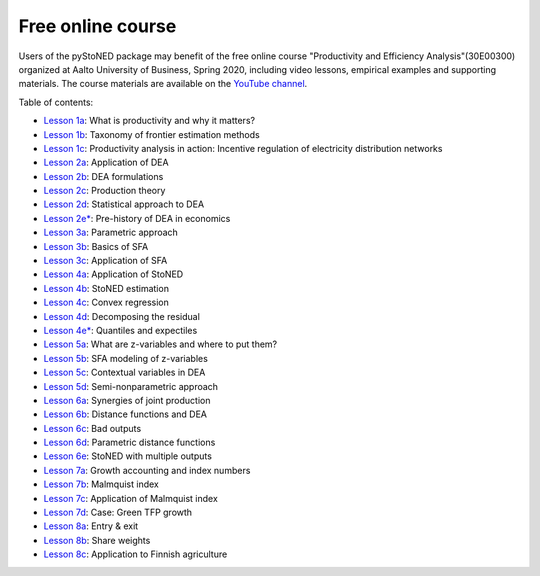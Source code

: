Free online course
==================

Users of the pyStoNED package may benefit of the free online course "Productivity and Efficiency Analysis"(30E00300) 
organized at Aalto University of Business, Spring 2020, including video lessons, 
empirical examples and supporting materials. The course materials are available on the `YouTube channel <https://youtube.com/playlist?list=PL1V6V9R5sTmkYINZ-fNGJPrhN4806rje_>`_.

Table of contents:

- `Lesson 1a <https://github.com/ds2010/pyStoNED/raw/master/notebooks/slides/PROD_1a_motivation.pdf>`_: What is productivity and why it matters?
- `Lesson 1b <https://mycourses.aalto.fi/pluginfile.php/1232169/mod_folder/content/0/PROD_1b_taxonomy.pdf?forcedownload=1>`_: Taxonomy of frontier estimation methods
- `Lesson 1c <https://mycourses.aalto.fi/pluginfile.php/1232169/mod_folder/content/0/PROD_1c_application.pdf?forcedownload=1>`_: Productivity analysis in action: Incentive regulation of electricity distribution networks

- `Lesson 2a <https://mycourses.aalto.fi/pluginfile.php/1232169/mod_folder/content/0/PROD_2a_Application.pdf?forcedownload=1>`_: Application of DEA
- `Lesson 2b <https://mycourses.aalto.fi/pluginfile.php/1232169/mod_folder/content/0/PROD_2b_DEAformulations.pdf?forcedownload=1>`_: DEA formulations
- `Lesson 2c <https://mycourses.aalto.fi/pluginfile.php/1232169/mod_folder/content/0/PROD_2c_Production_theory.pdf?forcedownload=1>`_: Production theory
- `Lesson 2d <https://mycourses.aalto.fi/pluginfile.php/1232169/mod_folder/content/0/PROD_2d_DEAstatistics.pdf?forcedownload=1>`_: Statistical approach to DEA
- `Lesson 2e* <https://mycourses.aalto.fi/pluginfile.php/1232169/mod_folder/content/0/PROD_2e_prehistory.pdf?forcedownload=1>`_: Pre-history of DEA in economics

- `Lesson 3a <https://mycourses.aalto.fi/pluginfile.php/1232169/mod_folder/content/0/PROD_3a_parametric_approach.pdf?forcedownload=1>`_: Parametric approach
- `Lesson 3b <https://mycourses.aalto.fi/pluginfile.php/1232169/mod_folder/content/0/PROD_3b_SFA_basics.pdf?forcedownload=1>`_: Basics of SFA
- `Lesson 3c <https://mycourses.aalto.fi/pluginfile.php/1232169/mod_folder/content/0/PROD_3c_SFA_Application.pdf?forcedownload=1>`_: Application of SFA

- `Lesson 4a <https://mycourses.aalto.fi/pluginfile.php/1232169/mod_folder/content/0/PROD_4a_StoNED_Application.pdf?forcedownload=1>`_: Application of StoNED
- `Lesson 4b <https://mycourses.aalto.fi/pluginfile.php/1232169/mod_folder/content/0/PROD_4b_StoNED_procedure.pdf?forcedownload=1>`_: StoNED estimation
- `Lesson 4c <https://mycourses.aalto.fi/pluginfile.php/1232169/mod_folder/content/0/PROD_4c_CNLS.pdf?forcedownload=1>`_: Convex regression
- `Lesson 4d <https://mycourses.aalto.fi/mod/lesson/view.php?id=567423>`_: Decomposing the residual
- `Lesson 4e* <https://mycourses.aalto.fi/pluginfile.php/1232169/mod_folder/content/0/PROD_4e_Quantiles.pdf?forcedownload=1>`_: Quantiles and expectiles

- `Lesson 5a <https://mycourses.aalto.fi/pluginfile.php/1232169/mod_folder/content/0/PROD_5a_WhatZ.pdf?forcedownload=1>`_: What are z-variables and where to put them?
- `Lesson 5b <https://mycourses.aalto.fi/pluginfile.php/1232169/mod_folder/content/0/PROD_5b_SFAZ.pdf?forcedownload=1>`_: SFA modeling of z-variables
- `Lesson 5c <https://mycourses.aalto.fi/pluginfile.php/1232169/mod_folder/content/0/PROD_5c_DEAZ.pdf?forcedownload=1>`_: Contextual variables in DEA
- `Lesson 5d <https://mycourses.aalto.fi/pluginfile.php/1232169/mod_folder/content/0/PROD_5d_StoNEZD.pdf?forcedownload=1>`_: Semi-nonparametric approach

- `Lesson 6a <https://mycourses.aalto.fi/pluginfile.php/1232169/mod_folder/content/0/PROD_6a_synergies.pdf?forcedownload=1>`_: Synergies of joint production
- `Lesson 6b <https://mycourses.aalto.fi/pluginfile.php/1232169/mod_folder/content/0/PROD_6b_distancefunctions.pdf?forcedownload=1>`_: Distance functions and DEA
- `Lesson 6c <https://mycourses.aalto.fi/pluginfile.php/1232169/mod_folder/content/0/PROD_6c_badoutputs.pdf?forcedownload=1>`_: Bad outputs
- `Lesson 6d <https://mycourses.aalto.fi/pluginfile.php/1232169/mod_folder/content/0/PROD_6d_ParametricD.pdf?forcedownload=1>`_: Parametric distance functions
- `Lesson 6e <https://mycourses.aalto.fi/pluginfile.php/1232169/mod_folder/content/0/PROD_6e_StoNEDDDF.pdf?forcedownload=1>`_: StoNED with multiple outputs

- `Lesson 7a <https://mycourses.aalto.fi/pluginfile.php/1232169/mod_folder/content/0/PROD_7a_prod_growth.pdf?forcedownload=1>`_: Growth accounting and index numbers
- `Lesson 7b <https://mycourses.aalto.fi/pluginfile.php/1232169/mod_folder/content/0/PROD_7b_Malmquist.pdf?forcedownload=1>`_: Malmquist index
- `Lesson 7c <https://mycourses.aalto.fi/pluginfile.php/1232169/mod_folder/content/0/PROD_7c_Computation.pdf?forcedownload=1>`_: Application of Malmquist index
- `Lesson 7d <https://mycourses.aalto.fi/pluginfile.php/1232169/mod_folder/content/0/PROD_7d_GreenGrowth.pdf?forcedownload=1>`_: Case: Green TFP growth

- `Lesson 8a <https://mycourses.aalto.fi/pluginfile.php/1232169/mod_folder/content/0/PROD_8a_StructuralChange.pdf?forcedownload=1>`_: Entry & exit
- `Lesson 8b <https://mycourses.aalto.fi/pluginfile.php/1232169/mod_folder/content/0/PROD_8b_Shareweights.pdf?forcedownload=1>`_: Share weights
- `Lesson 8c <https://mycourses.aalto.fi/pluginfile.php/1232169/mod_folder/content/0/PROD_8c_Application.pdf?forcedownload=1>`_: Application to Finnish agriculture